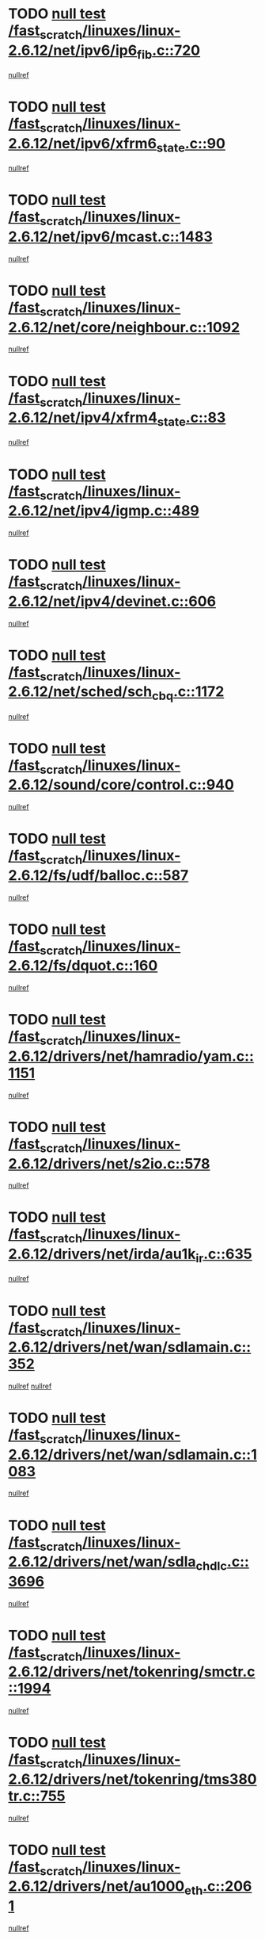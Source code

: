 * TODO [[view:/fast_scratch/linuxes/linux-2.6.12/net/ipv6/ip6_fib.c::face=ovl-face1::linb=720::colb=6::cole=8][null test /fast_scratch/linuxes/linux-2.6.12/net/ipv6/ip6_fib.c::720]]
[[view:/fast_scratch/linuxes/linux-2.6.12/net/ipv6/ip6_fib.c::face=ovl-face2::linb=721::colb=12::cole=19][nullref]]
* TODO [[view:/fast_scratch/linuxes/linux-2.6.12/net/ipv6/xfrm6_state.c::face=ovl-face1::linb=90::colb=6::cole=8][null test /fast_scratch/linuxes/linux-2.6.12/net/ipv6/xfrm6_state.c::90]]
[[view:/fast_scratch/linuxes/linux-2.6.12/net/ipv6/xfrm6_state.c::face=ovl-face2::linb=91::colb=40::cole=43][nullref]]
* TODO [[view:/fast_scratch/linuxes/linux-2.6.12/net/ipv6/mcast.c::face=ovl-face1::linb=1483::colb=6::cole=9][null test /fast_scratch/linuxes/linux-2.6.12/net/ipv6/mcast.c::1483]]
[[view:/fast_scratch/linuxes/linux-2.6.12/net/ipv6/mcast.c::face=ovl-face2::linb=1485::colb=40::cole=44][nullref]]
* TODO [[view:/fast_scratch/linuxes/linux-2.6.12/net/core/neighbour.c::face=ovl-face1::linb=1092::colb=6::cole=8][null test /fast_scratch/linuxes/linux-2.6.12/net/core/neighbour.c::1092]]
[[view:/fast_scratch/linuxes/linux-2.6.12/net/core/neighbour.c::face=ovl-face2::linb=1094::colb=19::cole=26][nullref]]
* TODO [[view:/fast_scratch/linuxes/linux-2.6.12/net/ipv4/xfrm4_state.c::face=ovl-face1::linb=83::colb=6::cole=8][null test /fast_scratch/linuxes/linux-2.6.12/net/ipv4/xfrm4_state.c::83]]
[[view:/fast_scratch/linuxes/linux-2.6.12/net/ipv4/xfrm4_state.c::face=ovl-face2::linb=84::colb=6::cole=9][nullref]]
* TODO [[view:/fast_scratch/linuxes/linux-2.6.12/net/ipv4/igmp.c::face=ovl-face1::linb=489::colb=6::cole=9][null test /fast_scratch/linuxes/linux-2.6.12/net/ipv4/igmp.c::489]]
[[view:/fast_scratch/linuxes/linux-2.6.12/net/ipv4/igmp.c::face=ovl-face2::linb=491::colb=42::cole=46][nullref]]
* TODO [[view:/fast_scratch/linuxes/linux-2.6.12/net/ipv4/devinet.c::face=ovl-face1::linb=606::colb=7::cole=10][null test /fast_scratch/linuxes/linux-2.6.12/net/ipv4/devinet.c::606]]
[[view:/fast_scratch/linuxes/linux-2.6.12/net/ipv4/devinet.c::face=ovl-face2::linb=608::colb=21::cole=29][nullref]]
* TODO [[view:/fast_scratch/linuxes/linux-2.6.12/net/sched/sch_cbq.c::face=ovl-face1::linb=1172::colb=5::cole=10][null test /fast_scratch/linuxes/linux-2.6.12/net/sched/sch_cbq.c::1172]]
[[view:/fast_scratch/linuxes/linux-2.6.12/net/sched/sch_cbq.c::face=ovl-face2::linb=1173::colb=50::cole=57][nullref]]
* TODO [[view:/fast_scratch/linuxes/linux-2.6.12/sound/core/control.c::face=ovl-face1::linb=940::colb=5::cole=10][null test /fast_scratch/linuxes/linux-2.6.12/sound/core/control.c::940]]
[[view:/fast_scratch/linuxes/linux-2.6.12/sound/core/control.c::face=ovl-face2::linb=941::colb=15::cole=27][nullref]]
* TODO [[view:/fast_scratch/linuxes/linux-2.6.12/fs/udf/balloc.c::face=ovl-face1::linb=587::colb=8::cole=11][null test /fast_scratch/linuxes/linux-2.6.12/fs/udf/balloc.c::587]]
[[view:/fast_scratch/linuxes/linux-2.6.12/fs/udf/balloc.c::face=ovl-face2::linb=590::colb=17::cole=23][nullref]]
* TODO [[view:/fast_scratch/linuxes/linux-2.6.12/fs/dquot.c::face=ovl-face1::linb=160::colb=6::cole=11][null test /fast_scratch/linuxes/linux-2.6.12/fs/dquot.c::160]]
[[view:/fast_scratch/linuxes/linux-2.6.12/fs/dquot.c::face=ovl-face2::linb=170::colb=78::cole=85][nullref]]
* TODO [[view:/fast_scratch/linuxes/linux-2.6.12/drivers/net/hamradio/yam.c::face=ovl-face1::linb=1151::colb=7::cole=10][null test /fast_scratch/linuxes/linux-2.6.12/drivers/net/hamradio/yam.c::1151]]
[[view:/fast_scratch/linuxes/linux-2.6.12/drivers/net/hamradio/yam.c::face=ovl-face2::linb=1153::colb=15::cole=19][nullref]]
* TODO [[view:/fast_scratch/linuxes/linux-2.6.12/drivers/net/s2io.c::face=ovl-face1::linb=578::colb=9::cole=11][null test /fast_scratch/linuxes/linux-2.6.12/drivers/net/s2io.c::578]]
[[view:/fast_scratch/linuxes/linux-2.6.12/drivers/net/s2io.c::face=ovl-face2::linb=582::colb=12::cole=20][nullref]]
* TODO [[view:/fast_scratch/linuxes/linux-2.6.12/drivers/net/irda/au1k_ir.c::face=ovl-face1::linb=635::colb=5::cole=8][null test /fast_scratch/linuxes/linux-2.6.12/drivers/net/irda/au1k_ir.c::635]]
[[view:/fast_scratch/linuxes/linux-2.6.12/drivers/net/irda/au1k_ir.c::face=ovl-face2::linb=636::colb=50::cole=54][nullref]]
* TODO [[view:/fast_scratch/linuxes/linux-2.6.12/drivers/net/wan/sdlamain.c::face=ovl-face1::linb=352::colb=6::cole=12][null test /fast_scratch/linuxes/linux-2.6.12/drivers/net/wan/sdlamain.c::352]]
[[view:/fast_scratch/linuxes/linux-2.6.12/drivers/net/wan/sdlamain.c::face=ovl-face2::linb=355::colb=16::cole=20][nullref]]
[[view:/fast_scratch/linuxes/linux-2.6.12/drivers/net/wan/sdlamain.c::face=ovl-face2::linb=356::colb=51::cole=58][nullref]]
* TODO [[view:/fast_scratch/linuxes/linux-2.6.12/drivers/net/wan/sdlamain.c::face=ovl-face1::linb=1083::colb=16::cole=20][null test /fast_scratch/linuxes/linux-2.6.12/drivers/net/wan/sdlamain.c::1083]]
[[view:/fast_scratch/linuxes/linux-2.6.12/drivers/net/wan/sdlamain.c::face=ovl-face2::linb=1090::colb=24::cole=26][nullref]]
* TODO [[view:/fast_scratch/linuxes/linux-2.6.12/drivers/net/wan/sdla_chdlc.c::face=ovl-face1::linb=3696::colb=6::cole=10][null test /fast_scratch/linuxes/linux-2.6.12/drivers/net/wan/sdla_chdlc.c::3696]]
[[view:/fast_scratch/linuxes/linux-2.6.12/drivers/net/wan/sdla_chdlc.c::face=ovl-face2::linb=3697::colb=26::cole=32][nullref]]
* TODO [[view:/fast_scratch/linuxes/linux-2.6.12/drivers/net/tokenring/smctr.c::face=ovl-face1::linb=1994::colb=11::cole=14][null test /fast_scratch/linuxes/linux-2.6.12/drivers/net/tokenring/smctr.c::1994]]
[[view:/fast_scratch/linuxes/linux-2.6.12/drivers/net/tokenring/smctr.c::face=ovl-face2::linb=1996::colb=74::cole=78][nullref]]
* TODO [[view:/fast_scratch/linuxes/linux-2.6.12/drivers/net/tokenring/tms380tr.c::face=ovl-face1::linb=755::colb=4::cole=7][null test /fast_scratch/linuxes/linux-2.6.12/drivers/net/tokenring/tms380tr.c::755]]
[[view:/fast_scratch/linuxes/linux-2.6.12/drivers/net/tokenring/tms380tr.c::face=ovl-face2::linb=756::colb=60::cole=64][nullref]]
* TODO [[view:/fast_scratch/linuxes/linux-2.6.12/drivers/net/au1000_eth.c::face=ovl-face1::linb=2061::colb=5::cole=8][null test /fast_scratch/linuxes/linux-2.6.12/drivers/net/au1000_eth.c::2061]]
[[view:/fast_scratch/linuxes/linux-2.6.12/drivers/net/au1000_eth.c::face=ovl-face2::linb=2062::colb=50::cole=54][nullref]]
* TODO [[view:/fast_scratch/linuxes/linux-2.6.12/drivers/net/bonding/bond_main.c::face=ovl-face1::linb=3031::colb=6::cole=11][null test /fast_scratch/linuxes/linux-2.6.12/drivers/net/bonding/bond_main.c::3031]]
[[view:/fast_scratch/linuxes/linux-2.6.12/drivers/net/bonding/bond_main.c::face=ovl-face2::linb=3041::colb=21::cole=24][nullref]]
* TODO [[view:/fast_scratch/linuxes/linux-2.6.12/drivers/net/skfp/skfddi.c::face=ovl-face1::linb=625::colb=5::cole=8][null test /fast_scratch/linuxes/linux-2.6.12/drivers/net/skfp/skfddi.c::625]]
[[view:/fast_scratch/linuxes/linux-2.6.12/drivers/net/skfp/skfddi.c::face=ovl-face2::linb=626::colb=49::cole=53][nullref]]
* TODO [[view:/fast_scratch/linuxes/linux-2.6.12/drivers/usb/misc/rio500.c::face=ovl-face1::linb=281::colb=13::cole=16][null test /fast_scratch/linuxes/linux-2.6.12/drivers/usb/misc/rio500.c::281]]
[[view:/fast_scratch/linuxes/linux-2.6.12/drivers/usb/misc/rio500.c::face=ovl-face2::linb=285::colb=12::cole=16][nullref]]
* TODO [[view:/fast_scratch/linuxes/linux-2.6.12/drivers/usb/misc/rio500.c::face=ovl-face1::linb=367::colb=13::cole=16][null test /fast_scratch/linuxes/linux-2.6.12/drivers/usb/misc/rio500.c::367]]
[[view:/fast_scratch/linuxes/linux-2.6.12/drivers/usb/misc/rio500.c::face=ovl-face2::linb=371::colb=12::cole=16][nullref]]
* TODO [[view:/fast_scratch/linuxes/linux-2.6.12/drivers/usb/gadget/serial.c::face=ovl-face1::linb=1276::colb=5::cole=9][null test /fast_scratch/linuxes/linux-2.6.12/drivers/usb/gadget/serial.c::1276]]
[[view:/fast_scratch/linuxes/linux-2.6.12/drivers/usb/gadget/serial.c::face=ovl-face2::linb=1278::colb=9::cole=17][nullref]]
* TODO [[view:/fast_scratch/linuxes/linux-2.6.12/drivers/w1/w1.c::face=ovl-face1::linb=757::colb=7::cole=9][null test /fast_scratch/linuxes/linux-2.6.12/drivers/w1/w1.c::757]]
[[view:/fast_scratch/linuxes/linux-2.6.12/drivers/w1/w1.c::face=ovl-face2::linb=765::colb=60::cole=65][nullref]]
* TODO [[view:/fast_scratch/linuxes/linux-2.6.12/drivers/ide/pci/pdc202xx_new.c::face=ovl-face1::linb=227::colb=5::cole=7][null test /fast_scratch/linuxes/linux-2.6.12/drivers/ide/pci/pdc202xx_new.c::227]]
[[view:/fast_scratch/linuxes/linux-2.6.12/drivers/ide/pci/pdc202xx_new.c::face=ovl-face2::linb=236::colb=17::cole=27][nullref]]
[[view:/fast_scratch/linuxes/linux-2.6.12/drivers/ide/pci/pdc202xx_new.c::face=ovl-face2::linb=236::colb=41::cole=52][nullref]]
* TODO [[view:/fast_scratch/linuxes/linux-2.6.12/drivers/ide/pci/hpt34x.c::face=ovl-face1::linb=133::colb=5::cole=7][null test /fast_scratch/linuxes/linux-2.6.12/drivers/ide/pci/hpt34x.c::133]]
[[view:/fast_scratch/linuxes/linux-2.6.12/drivers/ide/pci/hpt34x.c::face=ovl-face2::linb=146::colb=17::cole=27][nullref]]
[[view:/fast_scratch/linuxes/linux-2.6.12/drivers/ide/pci/hpt34x.c::face=ovl-face2::linb=146::colb=41::cole=52][nullref]]
* TODO [[view:/fast_scratch/linuxes/linux-2.6.12/drivers/ide/pci/it8172.c::face=ovl-face1::linb=201::colb=5::cole=7][null test /fast_scratch/linuxes/linux-2.6.12/drivers/ide/pci/it8172.c::201]]
[[view:/fast_scratch/linuxes/linux-2.6.12/drivers/ide/pci/it8172.c::face=ovl-face2::linb=210::colb=17::cole=27][nullref]]
[[view:/fast_scratch/linuxes/linux-2.6.12/drivers/ide/pci/it8172.c::face=ovl-face2::linb=210::colb=41::cole=52][nullref]]
* TODO [[view:/fast_scratch/linuxes/linux-2.6.12/drivers/ide/pci/slc90e66.c::face=ovl-face1::linb=180::colb=5::cole=7][null test /fast_scratch/linuxes/linux-2.6.12/drivers/ide/pci/slc90e66.c::180]]
[[view:/fast_scratch/linuxes/linux-2.6.12/drivers/ide/pci/slc90e66.c::face=ovl-face2::linb=189::colb=17::cole=27][nullref]]
[[view:/fast_scratch/linuxes/linux-2.6.12/drivers/ide/pci/slc90e66.c::face=ovl-face2::linb=189::colb=41::cole=52][nullref]]
* TODO [[view:/fast_scratch/linuxes/linux-2.6.12/drivers/ide/pci/cmd64x.c::face=ovl-face1::linb=492::colb=6::cole=8][null test /fast_scratch/linuxes/linux-2.6.12/drivers/ide/pci/cmd64x.c::492]]
[[view:/fast_scratch/linuxes/linux-2.6.12/drivers/ide/pci/cmd64x.c::face=ovl-face2::linb=501::colb=17::cole=27][nullref]]
[[view:/fast_scratch/linuxes/linux-2.6.12/drivers/ide/pci/cmd64x.c::face=ovl-face2::linb=501::colb=41::cole=52][nullref]]
* TODO [[view:/fast_scratch/linuxes/linux-2.6.12/drivers/ide/pci/pdc202xx_old.c::face=ovl-face1::linb=388::colb=5::cole=7][null test /fast_scratch/linuxes/linux-2.6.12/drivers/ide/pci/pdc202xx_old.c::388]]
[[view:/fast_scratch/linuxes/linux-2.6.12/drivers/ide/pci/pdc202xx_old.c::face=ovl-face2::linb=397::colb=17::cole=27][nullref]]
[[view:/fast_scratch/linuxes/linux-2.6.12/drivers/ide/pci/pdc202xx_old.c::face=ovl-face2::linb=397::colb=41::cole=52][nullref]]
* TODO [[view:/fast_scratch/linuxes/linux-2.6.12/drivers/ide/pci/sis5513.c::face=ovl-face1::linb=673::colb=5::cole=7][null test /fast_scratch/linuxes/linux-2.6.12/drivers/ide/pci/sis5513.c::673]]
[[view:/fast_scratch/linuxes/linux-2.6.12/drivers/ide/pci/sis5513.c::face=ovl-face2::linb=682::colb=17::cole=27][nullref]]
[[view:/fast_scratch/linuxes/linux-2.6.12/drivers/ide/pci/sis5513.c::face=ovl-face2::linb=682::colb=41::cole=52][nullref]]
* TODO [[view:/fast_scratch/linuxes/linux-2.6.12/drivers/ide/pci/hpt366.c::face=ovl-face1::linb=837::colb=5::cole=7][null test /fast_scratch/linuxes/linux-2.6.12/drivers/ide/pci/hpt366.c::837]]
[[view:/fast_scratch/linuxes/linux-2.6.12/drivers/ide/pci/hpt366.c::face=ovl-face2::linb=846::colb=17::cole=27][nullref]]
[[view:/fast_scratch/linuxes/linux-2.6.12/drivers/ide/pci/hpt366.c::face=ovl-face2::linb=846::colb=41::cole=52][nullref]]
* TODO [[view:/fast_scratch/linuxes/linux-2.6.12/drivers/scsi/ips.c::face=ovl-face1::linb=3348::colb=6::cole=19][null test /fast_scratch/linuxes/linux-2.6.12/drivers/scsi/ips.c::3348]]
[[view:/fast_scratch/linuxes/linux-2.6.12/drivers/scsi/ips.c::face=ovl-face2::linb=3367::colb=24::cole=38][nullref]]
* TODO [[view:/fast_scratch/linuxes/linux-2.6.12/drivers/scsi/ips.c::face=ovl-face1::linb=3348::colb=6::cole=19][null test /fast_scratch/linuxes/linux-2.6.12/drivers/scsi/ips.c::3348]]
[[view:/fast_scratch/linuxes/linux-2.6.12/drivers/scsi/ips.c::face=ovl-face2::linb=3400::colb=13::cole=28][nullref]]
* TODO [[view:/fast_scratch/linuxes/linux-2.6.12/drivers/scsi/ibmmca.c::face=ovl-face1::linb=2392::colb=6::cole=11][null test /fast_scratch/linuxes/linux-2.6.12/drivers/scsi/ibmmca.c::2392]]
[[view:/fast_scratch/linuxes/linux-2.6.12/drivers/scsi/ibmmca.c::face=ovl-face2::linb=2394::colb=11::cole=18][nullref]]
* TODO [[view:/fast_scratch/linuxes/linux-2.6.12/drivers/char/specialix.c::face=ovl-face1::linb=931::colb=6::cole=8][null test /fast_scratch/linuxes/linux-2.6.12/drivers/char/specialix.c::931]]
[[view:/fast_scratch/linuxes/linux-2.6.12/drivers/char/specialix.c::face=ovl-face2::linb=933::colb=30::cole=34][nullref]]
* TODO [[view:/fast_scratch/linuxes/linux-2.6.12/drivers/char/epca.c::face=ovl-face1::linb=2040::colb=44::cole=46][null test /fast_scratch/linuxes/linux-2.6.12/drivers/char/epca.c::2040]]
[[view:/fast_scratch/linuxes/linux-2.6.12/drivers/char/epca.c::face=ovl-face2::linb=2044::colb=12::cole=19][nullref]]
* TODO [[view:/fast_scratch/linuxes/linux-2.6.12/drivers/md/dm-mpath.c::face=ovl-face1::linb=826::colb=6::cole=25][null test /fast_scratch/linuxes/linux-2.6.12/drivers/md/dm-mpath.c::826]]
[[view:/fast_scratch/linuxes/linux-2.6.12/drivers/md/dm-mpath.c::face=ovl-face2::linb=828::colb=30::cole=34][nullref]]
* TODO [[view:/fast_scratch/linuxes/linux-2.6.12/arch/ia64/kernel/palinfo.c::face=ovl-face1::linb=822::colb=5::cole=9][null test /fast_scratch/linuxes/linux-2.6.12/arch/ia64/kernel/palinfo.c::822]]
[[view:/fast_scratch/linuxes/linux-2.6.12/arch/ia64/kernel/palinfo.c::face=ovl-face2::linb=824::colb=8::cole=11][nullref]]
* TODO [[view:/fast_scratch/linuxes/linux-2.6.12/arch/mips/mm/tlb-r3k.c::face=ovl-face1::linb=163::colb=6::cole=9][null test /fast_scratch/linuxes/linux-2.6.12/arch/mips/mm/tlb-r3k.c::163]]
[[view:/fast_scratch/linuxes/linux-2.6.12/arch/mips/mm/tlb-r3k.c::face=ovl-face2::linb=168::colb=57::cole=62][nullref]]
* TODO [[view:/fast_scratch/linuxes/linux-2.6.12/arch/sparc64/kernel/irq.c::face=ovl-face1::linb=541::colb=5::cole=11][null test /fast_scratch/linuxes/linux-2.6.12/arch/sparc64/kernel/irq.c::541]]
[[view:/fast_scratch/linuxes/linux-2.6.12/arch/sparc64/kernel/irq.c::face=ovl-face2::linb=544::colb=40::cole=44][nullref]]
* TODO [[view:/fast_scratch/linuxes/linux-2.6.12/arch/h8300/kernel/ints.c::face=ovl-face1::linb=175::colb=6::cole=19][null test /fast_scratch/linuxes/linux-2.6.12/arch/h8300/kernel/ints.c::175]]
[[view:/fast_scratch/linuxes/linux-2.6.12/arch/h8300/kernel/ints.c::face=ovl-face2::linb=177::colb=29::cole=36][nullref]]
* TODO [[view:/fast_scratch/linuxes/linux-2.6.12/arch/sparc/kernel/sun4d_irq.c::face=ovl-face1::linb=180::colb=5::cole=11][null test /fast_scratch/linuxes/linux-2.6.12/arch/sparc/kernel/sun4d_irq.c::180]]
[[view:/fast_scratch/linuxes/linux-2.6.12/arch/sparc/kernel/sun4d_irq.c::face=ovl-face2::linb=183::colb=21::cole=25][nullref]]
* TODO [[view:/fast_scratch/linuxes/linux-2.6.12/arch/sparc/kernel/irq.c::face=ovl-face1::linb=259::colb=5::cole=11][null test /fast_scratch/linuxes/linux-2.6.12/arch/sparc/kernel/irq.c::259]]
[[view:/fast_scratch/linuxes/linux-2.6.12/arch/sparc/kernel/irq.c::face=ovl-face2::linb=262::colb=36::cole=40][nullref]]
